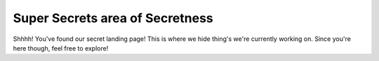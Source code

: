 Super Secrets area of Secretness
=================================

Shhhh! You've found our secret landing page! This is where we hide thing's we're currently working on. Since you're here though, feel free to explore! 